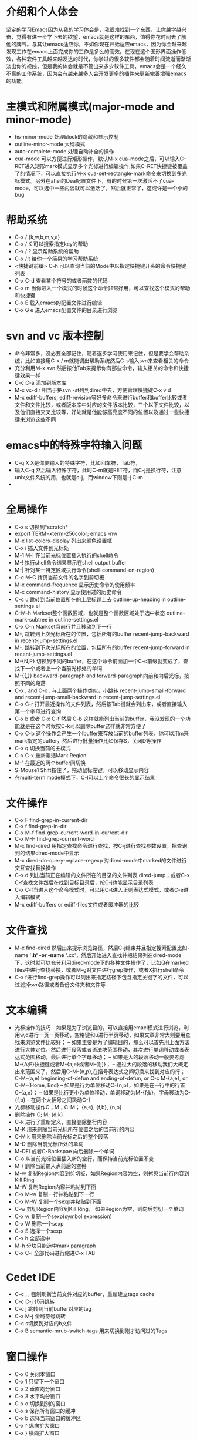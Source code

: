 # -*- org -*-

# Time-stamp: <2011-01-27 23:55:40 Thursday by lian>

#+OPTIONS: ^:nil author:lian timestamp:nil creator:nil
* 介绍和个人体会
  坚定的学习Emacs因为从我的学习体会是，我很难找到一个东西，让你越学越兴奋，觉得有进一步学下去的欲望，emacs就是这样的东西，值得你花时间去了解他的脾气。与其让emacs适应你，不如你现在开始适应emacs，因为你会越来越发现工作在emacs上面完成你的工作是多么的高效。在现在这个图形界面操作低效，各种软件工具越来越发达的时代，你学过的很多软件都会随着时间流逝而渐渐淡出你的视线，但是我的体会就是不管出来多少软件工具，emacs会是一个经久不衰的工作系统，因为会有越来越多人会开发更多的插件来更新完善增强emacs的功能。
* 主模式和附属模式(major-mode and minor-mode)
  - hs-minor-mode 处理block的隐藏和显示控制
  - outline-minor-mode 大纲模式
  - auto-complete-mode 处理自动补全的操作
  - cua-mode 可以方便进行矩形操作，默认M-x cua-mode之后，可以输入C-RET进入矩形mark模式显示多个光标进行编辑操作,如果C-RET快捷键被覆盖了的情况下，可以直接执行M-x cua-set-rectangle-mark命令来切换到多光标模式。另外在ahei的Dea配置文件下，有的时候第一次激活不了cua-mode，可以选中一些内容就可以激活了。然后就正常了，这或许是一个小的bug
* 帮助系统
  - C-x / {k,w,b,m,v,a}
  - C-x / K 可以搜索指定key的帮助
  - C-x / ? 显示帮助系统的帮助
  - C-x / t 给你一个简易的学习帮助系统
  - <快捷键前缀> C-h 可以查询当前的Mode中以指定快捷键开头的命令快捷键列表
  - C-x C-d 查看某个符号的或者函数的代码
  - C-x m 当你进入一个模式的时候这个命令非常好用，可以查找这个模式的帮助和快捷键
  - C-x E 载入emacs的配置文件进行编辑
  - C-x G e 进入emacs配置文件的目录进行浏览
* svn and vc 版本控制
  - 命令非常多，没必要全部记住，随着逐步学习使用来记住，但是要学会帮助系统，比如直接用C-x / m就能调出帮助系统然后C-s输入svn来查看相关的命令
  - 充分利用M-x svn 然后按他Tab来提示你有那些命令，输入相关的命令和快捷键效果一样
  - C-c C-a 添加到版本库
  - M-x vc-dir 相当于把svn -st列到dired中去，方便管理快捷键C-x v d
  - M-x ediff-buffers, ediff-revision等好多命令来进行buffer和buffer比较或者文件和文件比较，或者版本库中对应的文件版本比较，三个以下文件比较，以及他们直接交叉比较等，好处就是他能够高亮度不同的位置以及通过一些快捷键来浏览这些不同
* emacs中的特殊字符输入问题
  - C-q X X是你要输入的特殊字符，比如回车符，Tab符，
  - 输入C-q 然后输入特殊字符，此时C-m就是RET符，而C-j是换行符，注意unix文件系统的用\n表示换行功能，也就是c-j，而window下则是\r\n也就是C-j C-m
  - 
* 全局操作
  - C-x s 切换到*scratch*
  - export TERM=xterm-256color; emacs -nw
  - M-x list-colors-display 列出来颜色设置框
  - C-x i 插入文件到光标处
  - M-1 M-! 在当前光标位置插入执行的shell命令
  - M-! 执行shell命令结果显示在shell output buffer
  - M-| 针对某一特定区域执行命令(shell-command-on-region)
  - C-c M-C 拷贝当前文件的名字到剪切板
  - M-x command-frequence 显示历史命令的使用频率
  - M-x command-history 显示使用过的历史命令
  - C-c u 跳转到当前位置所在的上层标题上去 outline-up-heading in outline-settings.el
  - C-M-h Markset整个函数区域，也就是整个函数区域处于选中状态 outline-mark-subtree in outline-settings.el
  - C-x C-n Markset当前行并且移动到下一行
  - M-, 跳转到上次光标所在的位置，包括所有的buffer recent-jump-backward in recent-jump-settings.el
  - M-. 跳转到下次光标所在的位置，包括所有的buffer recent-jump-forward in recent-jump-settings.el
  - M-{N,P} 切换到不同的buffer，在这个命令前面加一个C-c前缀就变成了，查找下一个或者上一个当前光标处的单词
  - M-{{,}} backward-paragraph and forward-paragraph向前和向后光标，按照不同的段落
  - C-x , and C-x . 与上面两个操作类似，小跳转 recent-jump-small-forward and recent-jump-small-backward in recent-jump-settings.el
  - C-x C-r 打开最近操作的文件列表，然后按Tab键就会列出来，或者直接输入第一个字母进行查询
  - C-x b 或者 C-x C-f 然后 C-b 这样就能列出当前的buffer，我没发现的一个功能就是在这个时候按C-k可以删除buffer这样就非常方便了
  - C-x C-b 这个操作会产生一个Ibuffer来存放当前的buffer列表，你可以用m来mark指定的buffer，然后进行批量操作比如保存S，关闭D等操作
  - C-x q 切换当前的主模式
  - C-x C-x 重新激活Mark Region
  - M-' 在最近的两个buffer间切换
  - S-Mouse1 Shift按住了，拖动鼠标左键，可以移动显示内容
  - 在multi-term mode模式下，C-l可以上个命令很长的显示结果
* 文件操作
  - C-x F   find-grep-in-current-dir
  - C-x f   find-grep-in-dir
  - C-x M-f find-grep-current-word-in-current-dir
  - C-x M-F find-grep-current-word
  - M-x find-dired 用指定查找命令进行查找，按C-j进行查找参数设置，把查询到的结果dired-mode中显示
  - M-x dired-do-query-replace-regexp 对dired-mode中marked的文件进行交互查找替换操作
  - C-x d 列出当前正在编辑的文件所在的目录的文件列表 dired-jump；或者C-x C-f查找文件然后在找到目标目录后，按C-j也能显示目录列表
  - C-x C-f当进入这个命令模式时，可以用C-t进入正则表达式模式，或者C-e进入编辑模式
  - M-x ediff-buffers or ediff-files文件或者缓冲器的比较
* 文件查找
  - M-x find-dired 然后出来提示浏览路径，然后C-j结束并且指定搜索配置比如-name '*.h' -or -name '*.cc'，然后开始进入查找并把结果列在dired-mode下，这时就可以充分利用dired-mode下的各种文件操作了，比如Q在marked files中进行查找替换，或者M-g对文件进行grep操作，或者X执行shell命令
  - C-x f进行find-grep操作可以列出来指定路径下包含指定关键字的文件，可以过滤掉svn路径或者备份文件夹和文件等
* 文本编辑
  - 光标操作的技巧
    -- 如果是为了浏览目的，可以直接用emaci模式进行浏览，利用w,d进行一页一页移动，空格键和u进行半页移动，如果文章非常大则要用查找来浏览文件比较好；
    -- 如果主要是为了编辑目的，那么可以首先用上面方法进行大体定位，然后进行段落或者语法块范围移动，其次进行单词移动或者表达式范围移动，最后进行单个字母移动；
    -- 如果是大的段落移动一般要考虑M-{A;E}快捷键或者M-{a;e}或者M-{[;]}；
    -- 通过大的段落的移动我们大概定出来范围来了，然后用C-M-{n,p},在括号表达式之间切换来找到对应的行；
    -- C-M-{a,e} beginning-of-defun and ending-of-defun, or C-c M-{a,e}, or C-M-{Home, End}
    -- 如果是行为单位移动C-{n,p}，如果是在一行中的行首C-{a,e}；
    -- 如果是比行更小为单位移动，单词移动为M-{f;b}，字母移动为C-{f,b}
    -- 在两个大括号之间跳动C-]
  - 光标移动操作C；M；C-M； {a,e}, {f,b}, {n,p}
  - 删除操作 C; M;  {d;k}
  - C-k 进行了重新定义，直接删除整行内容
  - M-K 用来删除当前光标所在位置之后的当前行的内容
  - C-M k 用来删除当前光标之后的整个段落
  - M-D 删除当前光标所处的单词
  - M-DEL或者C-Backspae 向后删除一个单词
  - C-o 从当前光标位置插入新的空行，而保持当前光标位置不变
  - M-\ 删除当前输入点前后的空格
  - M-w 复制Region内容到剪切板，如果Region内容为空，则拷贝当前行内容到Kill Ring
  - M-W 复制Region内容并粘帖到下面
  - C-x M-w 复制一行并粘贴到下一行
  - C-x M-W 复制一个sexp并粘贴到下面
  - C-w 剪切Region内容到Kill Ring， 如果Region为空，则向后剪切一个单词
  - C-x w 复制一个sexp(symbol expression)
  - C-x W 删除一个sexp
  - C-x S 选择一个sexp
  - C-x h 全部选中
  - M-h 分块只能选中mark paragraph
  - C-x C-i 全部代码进行缩进C-x TAB
* Cedet IDE
  + C-c , , 强制刷新当前文件对应的buffer，重新建立tags cache
  + C-c C-j 代码跳转
  + C-c j 跳转到当前buffer对应的tag
  + C-x M-j 全局符号跳转
  + C-c s切换到对应的h文件
  + C-x B semantic-mrub-switch-tags 用来切换到刚才访问过的Tags
* 窗口操作
  - C-x 0 关闭本窗口
  - C-x 1 只留下一个窗口
  - C-x 2 垂直均分窗口
  - C-x 3 水平均分窗口
  - C-x o 切换到别的窗口
  - C-x s 保存所有窗口的缓冲
  - C-x b 选择当前窗口的缓冲区
  - C-x ^ 纵向扩大窗口
  - C-x } 横向扩大窗口
* 技巧Tis
  - dired-mode模式下，为了更加灵活的操作文件，我们可以利用X或者！命令来对dired-mode中标记的文件执行shell command，所以非常重要的一点就是知道其中使用的通配符{*,?},可以测试两个命令来学习这个区别。在用X或者！，进入dired中命令提示符后，输入echo Hello+ *，查看结果；然后在输入echo Hello+ ?，查看结果。这两个结果的区别非常重要，也就是说shell命令是对列表中的每一个文件分别执行，还是shell命令只执行一次，把所有文件追加到命令后面。如果需要更加复杂的执行和控制操作，可以通过for循环来实现，比如 for toto in * ; do echo ${toto}+Hello; done
  - 
